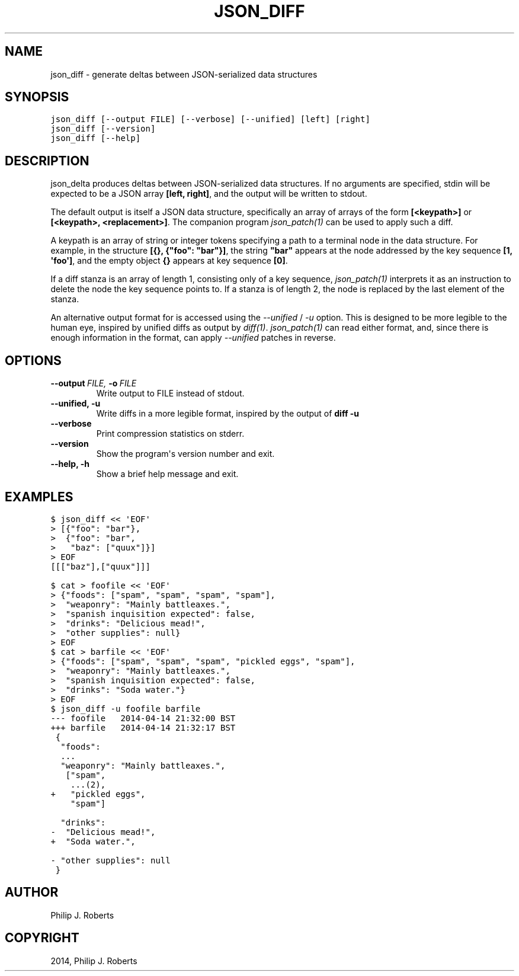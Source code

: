 .TH "JSON_DIFF" "1" "April 15, 2014" "0.1" "JSON-delta"
.SH NAME
json_diff \- generate deltas between JSON-serialized data structures
.
.nr rst2man-indent-level 0
.
.de1 rstReportMargin
\\$1 \\n[an-margin]
level \\n[rst2man-indent-level]
level margin: \\n[rst2man-indent\\n[rst2man-indent-level]]
-
\\n[rst2man-indent0]
\\n[rst2man-indent1]
\\n[rst2man-indent2]
..
.de1 INDENT
.\" .rstReportMargin pre:
. RS \\$1
. nr rst2man-indent\\n[rst2man-indent-level] \\n[an-margin]
. nr rst2man-indent-level +1
.\" .rstReportMargin post:
..
.de UNINDENT
. RE
.\" indent \\n[an-margin]
.\" old: \\n[rst2man-indent\\n[rst2man-indent-level]]
.nr rst2man-indent-level -1
.\" new: \\n[rst2man-indent\\n[rst2man-indent-level]]
.in \\n[rst2man-indent\\n[rst2man-indent-level]]u
..
.\" Man page generated from reStructeredText.
.
.SH SYNOPSIS
.sp
.nf
.ft C
json_diff [\-\-output FILE] [\-\-verbose] [\-\-unified] [left] [right]
json_diff [\-\-version]
json_diff [\-\-help]
.ft P
.fi
.SH DESCRIPTION
.sp
json_delta produces deltas between JSON\-serialized data structures.
If no arguments are specified, stdin will be expected to be a JSON
array \fB[left, right]\fP, and the output will be written to stdout.
.sp
The default output is itself a JSON data structure, specifically an
array of arrays of the form \fB[<keypath>]\fP or \fB[<keypath>,
<replacement>]\fP. The companion program \fIjson_patch(1)\fP can
be used to apply such a diff.
.sp
A keypath is an array of string or integer tokens specifying a
path to a terminal node in the data structure.  For example, in the
structure \fB[{}, {"foo": "bar"}]\fP, the string \fB"bar"\fP appears at
the node addressed by the key sequence \fB[1, \(aqfoo\(aq]\fP, and the empty
object \fB{}\fP appears at key sequence \fB[0]\fP.
.sp
If a diff stanza is an array of length 1, consisting only of a key
sequence, \fIjson_patch(1)\fP interprets it as an instruction to
delete the node the key sequence points to.  If a stanza is of length
2, the node is replaced by the last element of the stanza.
.sp
An alternative output format for is accessed using the
\fI\-\-unified\fP / \fI\-u\fP option.  This is designed to be
more legible to the human eye, inspired by unified diffs as output by
\fIdiff(1)\fP. \fIjson_patch(1)\fP can read
either format, and, since there is enough information in the format,
can apply \fI\-\-unified\fP patches in reverse.
.SH OPTIONS
.INDENT 0.0
.TP
.BI \-\-output \ FILE, \ \-o \ FILE
Write output to FILE instead of stdout.
.TP
.B \-\-unified,  \-u
Write diffs in a more legible format,
inspired by the output of \fBdiff \-u\fP
.TP
.B \-\-verbose
Print compression statistics on stderr.
.TP
.B \-\-version
Show the program\(aqs version number and exit.
.TP
.B \-\-help,  \-h
Show a brief help message and exit.
.UNINDENT
.SH EXAMPLES
.sp
.nf
.ft C
$ json_diff << \(aqEOF\(aq
> [{"foo": "bar"},
>  {"foo": "bar",
>   "baz": ["quux"]}]
> EOF
[[["baz"],["quux"]]]

$ cat > foofile << \(aqEOF\(aq
> {"foods": ["spam", "spam", "spam", "spam"],
>  "weaponry": "Mainly battleaxes.",
>  "spanish inquisition expected": false,
>  "drinks": "Delicious mead!",
>  "other supplies": null}
> EOF
$ cat > barfile << \(aqEOF\(aq
> {"foods": ["spam", "spam", "spam", "pickled eggs", "spam"],
>  "weaponry": "Mainly battleaxes.",
>  "spanish inquisition expected": false,
>  "drinks": "Soda water."}
> EOF
$ json_diff \-u foofile barfile
\-\-\- foofile   2014\-04\-14 21:32:00 BST
+++ barfile   2014\-04\-14 21:32:17 BST
 {
  "foods":
  ...
  "weaponry": "Mainly battleaxes.",
   ["spam",
    ...(2),
+   "pickled eggs",
    "spam"]

  "drinks":
\-  "Delicious mead!",
+  "Soda water.",

\- "other supplies": null
 }
.ft P
.fi
.SH AUTHOR
Philip J. Roberts
.SH COPYRIGHT
2014, Philip J. Roberts
.\" Generated by docutils manpage writer.
.\" 
.
